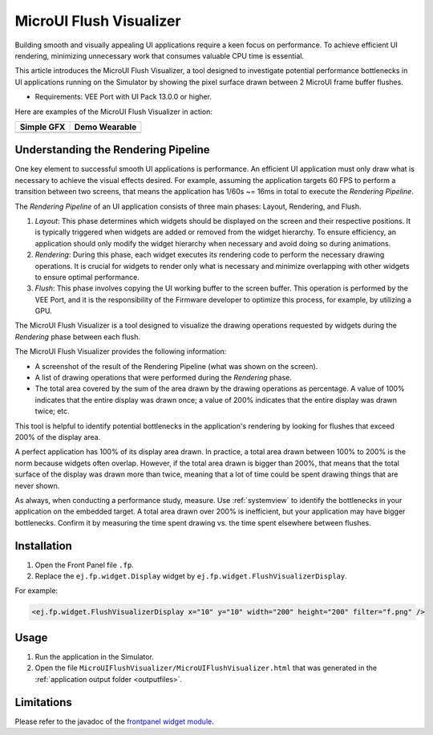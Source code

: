.. _microuiflushvisualizer:

MicroUI Flush Visualizer
========================

Building smooth and visually appealing UI applications require a keen focus on performance.
To achieve efficient UI rendering, minimizing unnecessary work that consumes valuable CPU time is essential.

This article introduces the MicroUI Flush Visualizer, a tool designed to investigate potential performance bottlenecks in UI applications running on the Simulator by showing the pixel surface drawn between 2 MicroUI frame buffer flushes.

- Requirements: VEE Port with UI Pack 13.0.0 or higher.

Here are examples of the MicroUI Flush Visualizer in action:

+----------------------------------------------------------------+--------------------------------------------------------------------+
|Simple GFX                                                      | Demo Wearable                                                      |
+================================================================+====================================================================+
| .. image:: images/small-demo-ui-flush-visualizer-simpleGFX.png | .. image:: images/small-demo-ui-flush-visualizer-demo-wearable.png |
+----------------------------------------------------------------+--------------------------------------------------------------------+

Understanding the Rendering Pipeline
------------------------------------

One key element to successful smooth UI applications is performance.
An efficient UI application must only draw what is necessary to achieve the visual effects desired.
For example, assuming the application targets 60 FPS to perform a transition between two screens, that means the application has 1/60s ~= 16ms in total to execute the *Rendering Pipeline*.

The *Rendering Pipeline* of an UI application consists of three main phases: Layout, Rendering, and Flush.


1. *Layout*: This phase determines which widgets should be displayed on the screen and their respective positions.
   It is typically triggered when widgets are added or removed from the widget hierarchy.
   To ensure efficiency, an application should only modify the widget hierarchy when necessary and avoid doing so during animations.

2. *Rendering*: During this phase, each widget executes its rendering code to perform the necessary drawing operations.
   It is crucial for widgets to render only what is necessary and minimize overlapping with other widgets to ensure optimal performance.

3. *Flush*: This phase involves copying the UI working buffer to the screen buffer.
   This operation is performed by the VEE Port, and it is the responsibility of the Firmware developer to optimize this process, for example, by utilizing a GPU.


The MicroUI Flush Visualizer is a tool designed to visualize the drawing operations requested by widgets during the *Rendering* phase between each flush.


The MicroUI Flush Visualizer provides the following information:


- A screenshot of the result of the Rendering Pipeline (what was shown on the screen).
- A list of drawing operations that were performed during the *Rendering* phase.
- The total area covered by the sum of the area drawn by the drawing operations as percentage.
  A value of 100% indicates that the entire display was drawn once; a value of 200% indicates that the entire display was drawn twice; etc.

.. image:: images/demo-ui-flush-visualizer-demo-wearable-annotated.png

This tool is helpful to identify potential bottlenecks in the application's rendering by looking for flushes that exceed 200% of the display area.

A perfect application has 100% of its display area drawn.
In practice, a total area drawn between 100% to 200% is the norm because widgets often overlap.
However, if the total area drawn is bigger than 200%, that means that the total surface of the display was drawn more than twice, meaning that a lot of time could be spent drawing things that are never shown.

As always, when conducting a performance study, measure.
Use :ref:`systemview` to identify the bottlenecks in your application on the embedded target.
A total area drawn over 200% is inefficient, but your application may have bigger bottlenecks.
Confirm it by measuring the time spent drawing vs. the time spent elsewhere between flushes.

Installation
------------

1. Open the Front Panel file ``.fp``.

2. Replace the ``ej.fp.widget.Display`` widget by ``ej.fp.widget.FlushVisualizerDisplay``.

For example:

.. code-block:: xml

   <ej.fp.widget.FlushVisualizerDisplay x="10" y="10" width="200" height="200" filter="f.png" />

Usage
-----

1. Run the application in the Simulator.

2. Open the file ``MicroUIFlushVisualizer/MicroUIFlushVisualizer.html`` that was generated in the :ref:`application output folder <outputfiles>`.

.. image:: images/MicroUIFlushVisualizerApplicationOutputFolder.png


Limitations
-----------

Please refer to the javadoc of the `frontpanel widget module <https://repository.microej.com/modules/ej/tool/frontpanel/widget/>`__.

